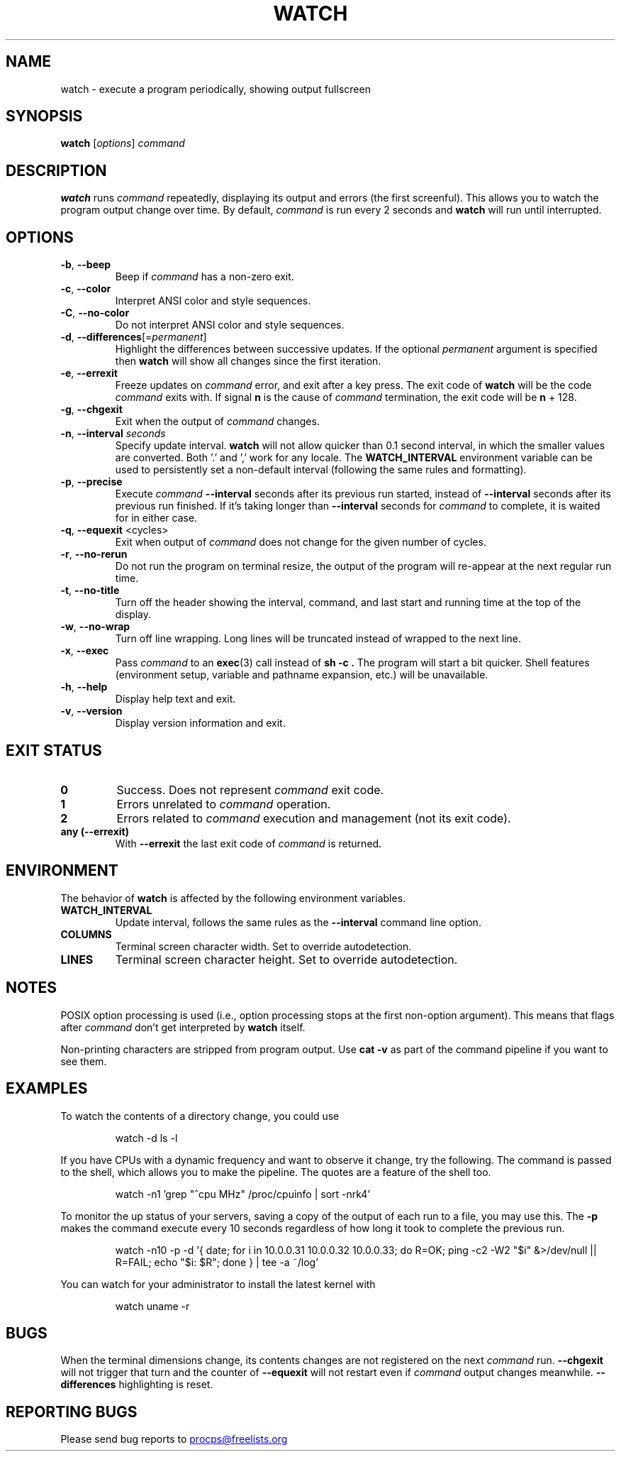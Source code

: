 .\"
.\" Copyright (c) 2023 Roman Žilka <roman.zilka@gmail.com>
.\" Copyright (c) 2009-2023 Craig Small <csmall@dropbear.xyz>
.\" Copyright (c) 2018-2023 Jim Warner <james.warner@comcast.net>
.\" Copyright (c) 2011-2012 Sami Kerola <kerolasa@iki.fi>
.\" Copyright (c) 2003      Albert Cahalan
.\"
.\" This program is free software; you can redistribute it and/or modify
.\" it under the terms of the GNU General Public License as published by
.\" the Free Software Foundation; either version 2 of the License, or
.\" (at your option) any later version.
.\"
.\"
.TH WATCH 1 "2023-07-14" "procps-ng" "User Commands"
.SH NAME
watch \- execute a program periodically, showing output fullscreen
.SH SYNOPSIS
.B watch
[\fIoptions\fR] \fIcommand\fR
.SH DESCRIPTION
.B watch
runs
.I command
repeatedly, displaying its output and errors (the first screenful).  This
allows you to watch the program output change over time.  By default,
\fIcommand\fR is run every 2 seconds and \fBwatch\fR will run until interrupted.
.SH OPTIONS
.TP
\fB\-b\fR, \fB\-\-beep\fR
Beep if
.I command
has a non-zero exit.
.TP
\fB\-c\fR, \fB\-\-color\fR
Interpret ANSI color and style sequences.
.TP
\fB\-C\fR, \fB\-\-no-color\fR
Do not interpret ANSI color and style sequences.
.TP
\fB\-d\fR, \fB\-\-differences\fR[=\fIpermanent\fR]
Highlight the differences between successive updates. If the optional
\fIpermanent\fR argument is specified then
.B watch
will show all changes since the first iteration.
.TP
\fB\-e\fR, \fB\-\-errexit\fR
Freeze updates on
.I command
error, and exit after a key press. The exit code of
.B watch
will be the code
.I command
exits with. If signal
.B n
is the cause of
.I command
termination, the exit code will be
.B n
+ 128.
.TP
\fB\-g\fR, \fB\-\-chgexit\fR
Exit when the output of
.I command
changes.
.TP
\fB\-n\fR, \fB\-\-interval\fR \fIseconds\fR
Specify update interval.
.B watch
will not allow quicker than 0.1 second
interval, in which the smaller values are converted. Both '.' and ',' work
for any locale. The \fBWATCH_INTERVAL\fR environment variable can be used to persistently
set a non-default interval (following the same rules and formatting).
.TP
\fB\-p\fR, \fB\-\-precise\fR
Execute
.I command
.B \-\-interval
seconds after its previous run started, instead of
.B \-\-interval
seconds after its previous run finished. If it's taking longer than
.B \-\-interval
seconds for
.I command
to complete, it is waited for in either case.
.TP
\fB\-q\fR, \fB\-\-equexit\fR <cycles>
Exit when output of
.I command
does not change for the given number of cycles.
.TP
\fB\-r\fR, \fB\-\-no-rerun\fR
Do not run the program on terminal resize, the output of the program will re-appear at the next
regular run time.
.TP
\fB\-t\fR, \fB\-\-no\-title\fR
Turn off the header showing the interval, command, and last start and running time at the top of the display.
.TP
\fB\-w\fR, \fB\-\-no\-wrap\fR
Turn off line wrapping. Long lines will be truncated instead of wrapped to the next line.
.TP
\fB\-x\fR, \fB\-\-exec\fR
Pass
.I command
to an
.BR exec (3)
call instead of
.B sh \-c .
The program will start a bit quicker. Shell features
(environment setup, variable and pathname expansion, etc.) will be unavailable.
.TP
\fB\-h\fR, \fB\-\-help\fR
Display help text and exit.
.TP
\fB\-v\fR, \fB\-\-version\fR
Display version information and exit.
.SH "EXIT STATUS"
.TP
.B 0
Success. Does not represent
.I command
exit code.
.TP
.B 1
Errors unrelated to
.I command
operation.
.TP
.B 2
Errors related to
.I command
execution and management (not its exit code).
.TP
.B any (\-\-errexit)
With
.B \-\-errexit
the last exit code of
.I command
is returned.
.SH ENVIRONMENT
The behavior of
.B watch
is affected by the following environment variables.
.TP
.B WATCH_INTERVAL
Update interval, follows the same rules as the
.B \-\-interval
command line option.
.TP
.B COLUMNS
Terminal screen character width. Set to override autodetection.
.TP
.B LINES
Terminal screen character height. Set to override autodetection.
.SH NOTES
POSIX option processing is used (i.e., option processing stops at
the first non\-option argument).  This means that flags after
.I command
don't get interpreted by
.BR watch
itself.

Non-printing characters are stripped from program output.  Use \fBcat -v\fR as
part of the command pipeline if you want to see them.
.SH EXAMPLES
.PP
To watch the contents of a directory change, you could use
.IP
watch \-d ls \-l

.PP
If you have CPUs with a dynamic frequency and want to observe it change, try the
following. The command is passed to the shell, which allows you to make the
pipeline. The quotes are a feature of the shell too.
.IP
watch \-n1 'grep "^cpu MHz" /proc/cpuinfo | sort -nrk4'

.PP
To monitor the up status of your servers, saving a copy of the output of each
run to a file, you may use this. The
.B \-p
makes the command execute every 10 seconds regardless of how long it took to
complete the previous run.
.IP
watch \-n10 \-p \-d '{ date; for i in 10.0.0.31 10.0.0.32 10.0.0.33; do R=OK; ping \-c2 \-W2 "$i" &>/dev/null || R=FAIL; echo "$i: $R"; done } | tee \-a ~/log'

.PP
You can watch for your administrator to install the latest kernel with
.IP
watch uname \-r
.SH BUGS
When the terminal dimensions change, its contents changes are not registered on the next
.I command
run.
.B \-\-chgexit
will not trigger that turn and the counter of
.B \-\-equexit
will not restart even if
.I command
output changes meanwhile.
.B \-\-differences
highlighting is reset.
.SH "REPORTING BUGS"
Please send bug reports to
.UR procps@freelists.org
.UE
